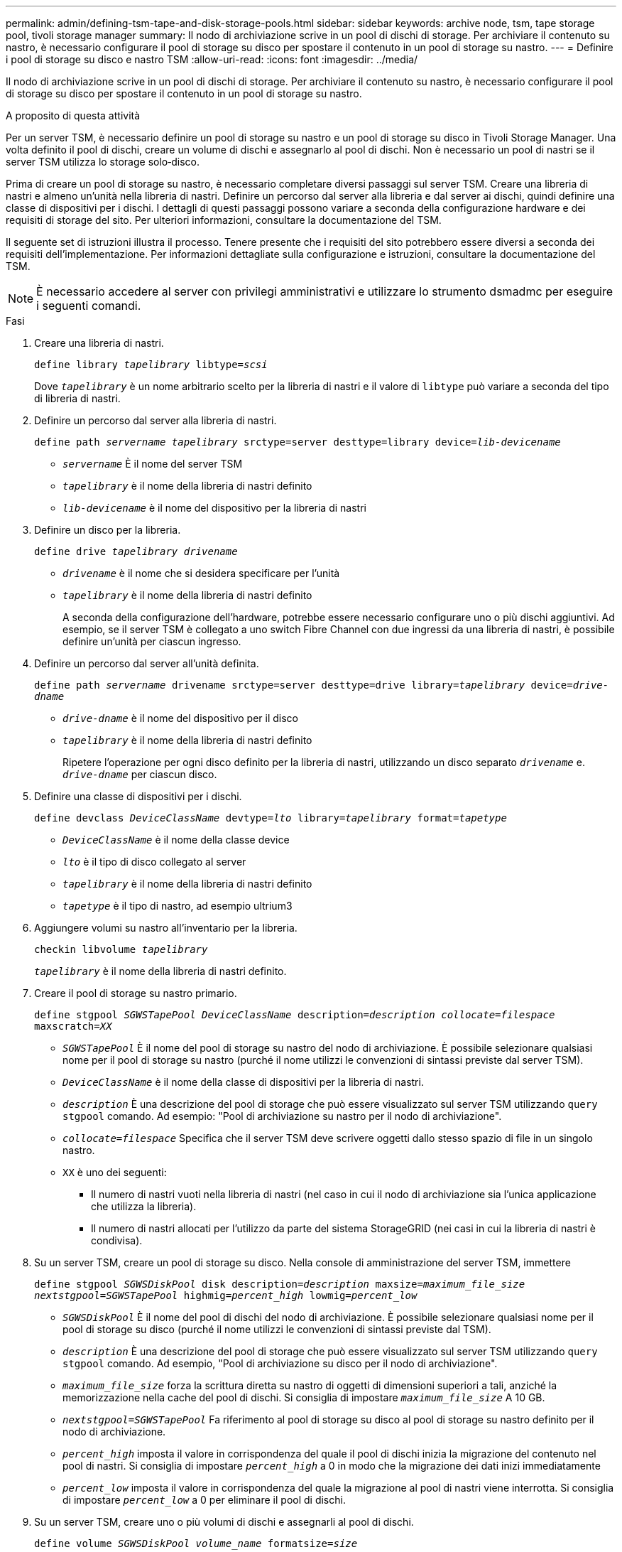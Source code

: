 ---
permalink: admin/defining-tsm-tape-and-disk-storage-pools.html 
sidebar: sidebar 
keywords: archive node, tsm, tape storage pool, tivoli storage manager 
summary: Il nodo di archiviazione scrive in un pool di dischi di storage. Per archiviare il contenuto su nastro, è necessario configurare il pool di storage su disco per spostare il contenuto in un pool di storage su nastro. 
---
= Definire i pool di storage su disco e nastro TSM
:allow-uri-read: 
:icons: font
:imagesdir: ../media/


[role="lead"]
Il nodo di archiviazione scrive in un pool di dischi di storage. Per archiviare il contenuto su nastro, è necessario configurare il pool di storage su disco per spostare il contenuto in un pool di storage su nastro.

.A proposito di questa attività
Per un server TSM, è necessario definire un pool di storage su nastro e un pool di storage su disco in Tivoli Storage Manager. Una volta definito il pool di dischi, creare un volume di dischi e assegnarlo al pool di dischi. Non è necessario un pool di nastri se il server TSM utilizza lo storage solo‐disco.

Prima di creare un pool di storage su nastro, è necessario completare diversi passaggi sul server TSM. Creare una libreria di nastri e almeno un'unità nella libreria di nastri. Definire un percorso dal server alla libreria e dal server ai dischi, quindi definire una classe di dispositivi per i dischi. I dettagli di questi passaggi possono variare a seconda della configurazione hardware e dei requisiti di storage del sito. Per ulteriori informazioni, consultare la documentazione del TSM.

Il seguente set di istruzioni illustra il processo. Tenere presente che i requisiti del sito potrebbero essere diversi a seconda dei requisiti dell'implementazione. Per informazioni dettagliate sulla configurazione e istruzioni, consultare la documentazione del TSM.


NOTE: È necessario accedere al server con privilegi amministrativi e utilizzare lo strumento dsmadmc per eseguire i seguenti comandi.

.Fasi
. Creare una libreria di nastri.
+
`define library _tapelibrary_ libtype=_scsi_`

+
Dove `_tapelibrary_` è un nome arbitrario scelto per la libreria di nastri e il valore di `libtype` può variare a seconda del tipo di libreria di nastri.

. Definire un percorso dal server alla libreria di nastri.
+
`define path _servername tapelibrary_ srctype=server desttype=library device=_lib-devicename_`

+
** `_servername_` È il nome del server TSM
** `_tapelibrary_` è il nome della libreria di nastri definito
** `_lib-devicename_` è il nome del dispositivo per la libreria di nastri


. Definire un disco per la libreria.
+
`define drive _tapelibrary_ _drivename_`

+
** `_drivename_` è il nome che si desidera specificare per l'unità
** `_tapelibrary_` è il nome della libreria di nastri definito
+
A seconda della configurazione dell'hardware, potrebbe essere necessario configurare uno o più dischi aggiuntivi. Ad esempio, se il server TSM è collegato a uno switch Fibre Channel con due ingressi da una libreria di nastri, è possibile definire un'unità per ciascun ingresso.



. Definire un percorso dal server all'unità definita.
+
`define path _servername_ drivename srctype=server desttype=drive library=_tapelibrary_ device=_drive-dname_`

+
** `_drive-dname_` è il nome del dispositivo per il disco
** `_tapelibrary_` è il nome della libreria di nastri definito
+
Ripetere l'operazione per ogni disco definito per la libreria di nastri, utilizzando un disco separato `_drivename_` e. `_drive-dname_` per ciascun disco.



. Definire una classe di dispositivi per i dischi.
+
`define devclass _DeviceClassName_ devtype=_lto_ library=_tapelibrary_ format=_tapetype_`

+
** `_DeviceClassName_` è il nome della classe device
** `_lto_` è il tipo di disco collegato al server
** `_tapelibrary_` è il nome della libreria di nastri definito
** `_tapetype_` è il tipo di nastro, ad esempio ultrium3


. Aggiungere volumi su nastro all'inventario per la libreria.
+
`checkin libvolume _tapelibrary_`

+
`_tapelibrary_` è il nome della libreria di nastri definito.

. Creare il pool di storage su nastro primario.
+
`define stgpool _SGWSTapePool_ _DeviceClassName_ description=_description_ _collocate=filespace_ maxscratch=_XX_`

+
** `_SGWSTapePool_` È il nome del pool di storage su nastro del nodo di archiviazione. È possibile selezionare qualsiasi nome per il pool di storage su nastro (purché il nome utilizzi le convenzioni di sintassi previste dal server TSM).
** `_DeviceClassName_` è il nome della classe di dispositivi per la libreria di nastri.
** `_description_` È una descrizione del pool di storage che può essere visualizzato sul server TSM utilizzando `query stgpool` comando. Ad esempio: "Pool di archiviazione su nastro per il nodo di archiviazione".
** `_collocate=filespace_` Specifica che il server TSM deve scrivere oggetti dallo stesso spazio di file in un singolo nastro.
** `XX` è uno dei seguenti:
+
*** Il numero di nastri vuoti nella libreria di nastri (nel caso in cui il nodo di archiviazione sia l'unica applicazione che utilizza la libreria).
*** Il numero di nastri allocati per l'utilizzo da parte del sistema StorageGRID (nei casi in cui la libreria di nastri è condivisa).




. Su un server TSM, creare un pool di storage su disco. Nella console di amministrazione del server TSM, immettere
+
`define stgpool _SGWSDiskPool_ disk description=_description_ maxsize=_maximum_file_size nextstgpool=SGWSTapePool_ highmig=_percent_high_ lowmig=_percent_low_`

+
** `_SGWSDiskPool_` È il nome del pool di dischi del nodo di archiviazione. È possibile selezionare qualsiasi nome per il pool di storage su disco (purché il nome utilizzi le convenzioni di sintassi previste dal TSM).
** `_description_` È una descrizione del pool di storage che può essere visualizzato sul server TSM utilizzando `query stgpool` comando. Ad esempio, "Pool di archiviazione su disco per il nodo di archiviazione".
**  `_maximum_file_size_` forza la scrittura diretta su nastro di oggetti di dimensioni superiori a tali, anziché la memorizzazione nella cache del pool di dischi. Si consiglia di impostare `_maximum_file_size_` A 10 GB.
** `_nextstgpool=SGWSTapePool_` Fa riferimento al pool di storage su disco al pool di storage su nastro definito per il nodo di archiviazione.
**  `_percent_high_` imposta il valore in corrispondenza del quale il pool di dischi inizia la migrazione del contenuto nel pool di nastri. Si consiglia di impostare `_percent_high_` a 0 in modo che la migrazione dei dati inizi immediatamente
**  `_percent_low_` imposta il valore in corrispondenza del quale la migrazione al pool di nastri viene interrotta. Si consiglia di impostare `_percent_low_` a 0 per eliminare il pool di dischi.


. Su un server TSM, creare uno o più volumi di dischi e assegnarli al pool di dischi.
+
`define volume _SGWSDiskPool_ _volume_name_ formatsize=_size_`

+
** `_SGWSDiskPool_` è il nome del pool di dischi.
** `_volume_name_` è il percorso completo verso la posizione del volume (ad esempio, `/var/local/arc/stage6.dsm`) Sul server TSM in cui scrive il contenuto del pool di dischi in preparazione del trasferimento su nastro.
** `_size_` È la dimensione, in MB, del volume del disco.
+
Ad esempio, per creare un singolo volume di disco in modo che il contenuto di un pool di dischi occupi un singolo nastro, impostare il valore di size su 200000 quando il volume del nastro ha una capacità di 200 GB.

+
Tuttavia, potrebbe essere consigliabile creare più volumi di dischi di dimensioni inferiori, in quanto il server TSM può scrivere su ciascun volume del pool di dischi. Ad esempio, se la dimensione del nastro è di 250 GB, creare 25 volumi di dischi con una dimensione di 10 GB (10000) ciascuno.

+
Il server TSM preassegna lo spazio nella directory per il volume del disco. Il completamento di questa operazione può richiedere più di tre ore per un volume di disco da 200 GB.




